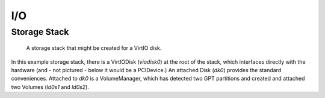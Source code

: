 I/O
===

Storage Stack
-------------

.. figure:: diagrams/storage_runtime.png
   :scale: 100 %
   :alt: diagram of a VirtIO-Disk based storage stack

   A storage stack that might be created for a VirtIO disk.

In this example storage stack, there is a VirtIODisk (`viodisk0`) at the root of the stack,
which interfaces directly with the hardware (and - not pictured - below it would
be a PCIDevice.) An attached Disk (`dk0`) provides the standard
conveniences. Attached to `dk0` is a VolumeManager, which has detected two GPT
partitions and created and attached two Volumes (`ld0s1` and `ld0s2`).
